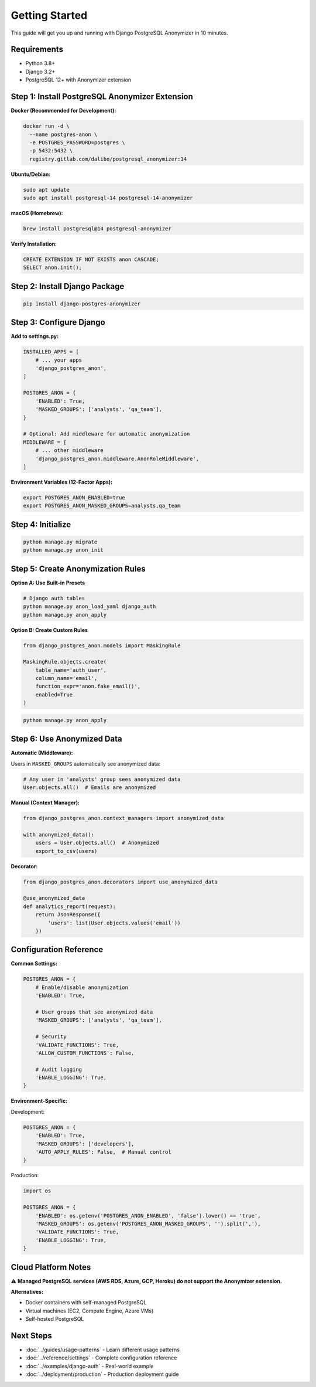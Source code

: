 Getting Started
===============

This guide will get you up and running with Django PostgreSQL Anonymizer in 10 minutes.

Requirements
------------

* Python 3.8+
* Django 3.2+
* PostgreSQL 12+ with Anonymizer extension

Step 1: Install PostgreSQL Anonymizer Extension
-----------------------------------------------

**Docker (Recommended for Development):**

.. code-block:: bash

   docker run -d \
     --name postgres-anon \
     -e POSTGRES_PASSWORD=postgres \
     -p 5432:5432 \
     registry.gitlab.com/dalibo/postgresql_anonymizer:14

**Ubuntu/Debian:**

.. code-block:: bash

   sudo apt update
   sudo apt install postgresql-14 postgresql-14-anonymizer

**macOS (Homebrew):**

.. code-block:: bash

   brew install postgresql@14 postgresql-anonymizer

**Verify Installation:**

.. code-block:: sql

   CREATE EXTENSION IF NOT EXISTS anon CASCADE;
   SELECT anon.init();

Step 2: Install Django Package
-------------------------------

.. code-block:: bash

   pip install django-postgres-anonymizer

Step 3: Configure Django
-------------------------

**Add to settings.py:**

.. code-block:: python

   INSTALLED_APPS = [
       # ... your apps
       'django_postgres_anon',
   ]

   POSTGRES_ANON = {
       'ENABLED': True,
       'MASKED_GROUPS': ['analysts', 'qa_team'],
   }

   # Optional: Add middleware for automatic anonymization
   MIDDLEWARE = [
       # ... other middleware
       'django_postgres_anon.middleware.AnonRoleMiddleware',
   ]

**Environment Variables (12-Factor Apps):**

.. code-block:: bash

   export POSTGRES_ANON_ENABLED=true
   export POSTGRES_ANON_MASKED_GROUPS=analysts,qa_team

Step 4: Initialize
-------------------

.. code-block:: bash

   python manage.py migrate
   python manage.py anon_init

Step 5: Create Anonymization Rules
-----------------------------------

**Option A: Use Built-in Presets**

.. code-block:: bash

   # Django auth tables
   python manage.py anon_load_yaml django_auth
   python manage.py anon_apply

**Option B: Create Custom Rules**

.. code-block:: python

   from django_postgres_anon.models import MaskingRule

   MaskingRule.objects.create(
       table_name='auth_user',
       column_name='email',
       function_expr='anon.fake_email()',
       enabled=True
   )

.. code-block:: bash

   python manage.py anon_apply

Step 6: Use Anonymized Data
----------------------------

**Automatic (Middleware):**

Users in ``MASKED_GROUPS`` automatically see anonymized data:

.. code-block:: python

   # Any user in 'analysts' group sees anonymized data
   User.objects.all()  # Emails are anonymized

**Manual (Context Manager):**

.. code-block:: python

   from django_postgres_anon.context_managers import anonymized_data

   with anonymized_data():
       users = User.objects.all()  # Anonymized
       export_to_csv(users)

**Decorator:**

.. code-block:: python

   from django_postgres_anon.decorators import use_anonymized_data

   @use_anonymized_data
   def analytics_report(request):
       return JsonResponse({
           'users': list(User.objects.values('email'))
       })

Configuration Reference
-----------------------

**Common Settings:**

.. code-block:: python

   POSTGRES_ANON = {
       # Enable/disable anonymization
       'ENABLED': True,

       # User groups that see anonymized data
       'MASKED_GROUPS': ['analysts', 'qa_team'],

       # Security
       'VALIDATE_FUNCTIONS': True,
       'ALLOW_CUSTOM_FUNCTIONS': False,

       # Audit logging
       'ENABLE_LOGGING': True,
   }

**Environment-Specific:**

Development:

.. code-block:: python

   POSTGRES_ANON = {
       'ENABLED': True,
       'MASKED_GROUPS': ['developers'],
       'AUTO_APPLY_RULES': False,  # Manual control
   }

Production:

.. code-block:: python

   import os

   POSTGRES_ANON = {
       'ENABLED': os.getenv('POSTGRES_ANON_ENABLED', 'false').lower() == 'true',
       'MASKED_GROUPS': os.getenv('POSTGRES_ANON_MASKED_GROUPS', '').split(','),
       'VALIDATE_FUNCTIONS': True,
       'ENABLE_LOGGING': True,
   }

Cloud Platform Notes
--------------------

⚠️ **Managed PostgreSQL services (AWS RDS, Azure, GCP, Heroku) do not support the Anonymizer extension.**

**Alternatives:**

* Docker containers with self-managed PostgreSQL
* Virtual machines (EC2, Compute Engine, Azure VMs)
* Self-hosted PostgreSQL

Next Steps
----------

* :doc:`../guides/usage-patterns` - Learn different usage patterns
* :doc:`../reference/settings` - Complete configuration reference
* :doc:`../examples/django-auth` - Real-world example
* :doc:`../deployment/production` - Production deployment guide
